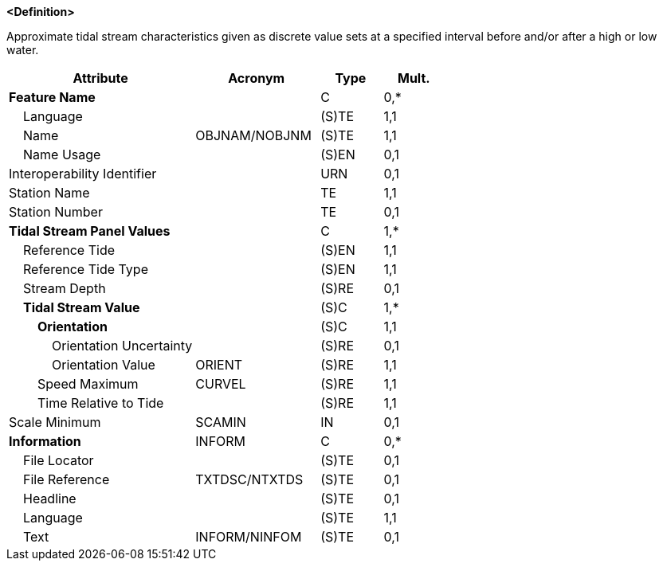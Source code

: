 **<Definition>**

Approximate tidal stream characteristics given as discrete value sets at a specified interval before and/or after a high or low water.

[cols="3,2,1,1", options="header"]
|===
|Attribute |Acronym |Type |Mult.

|**Feature Name**||C|0,*
|    Language||(S)TE|1,1
|    Name|OBJNAM/NOBJNM|(S)TE|1,1
|    Name Usage||(S)EN|0,1
|Interoperability Identifier||URN|0,1
|Station Name||TE|1,1
|Station Number||TE|0,1
|**Tidal Stream Panel Values**||C|1,*
|    Reference Tide||(S)EN|1,1
|    Reference Tide Type||(S)EN|1,1
|    Stream Depth||(S)RE|0,1
|    **Tidal Stream Value**||(S)C|1,*
|        **Orientation**||(S)C|1,1
|            Orientation Uncertainty||(S)RE|0,1
|            Orientation Value|ORIENT|(S)RE|1,1
|        Speed Maximum|CURVEL|(S)RE|1,1
|        Time Relative to Tide||(S)RE|1,1
|Scale Minimum|SCAMIN|IN|0,1
|**Information**|INFORM|C|0,*
|    File Locator||(S)TE|0,1
|    File Reference|TXTDSC/NTXTDS|(S)TE|0,1
|    Headline||(S)TE|0,1
|    Language||(S)TE|1,1
|    Text|INFORM/NINFOM|(S)TE|0,1
|===

// include::../features_rules/TidalStreamPanelData_rules.adoc[tag=TidalStreamPanelData]
